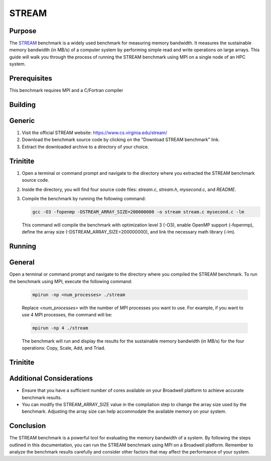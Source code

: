 ************************************
STREAM
************************************

Purpose
=======

The `STREAM <https://github.com/jeffhammond/STREAM>`_ benchmark is a widely used benchmark for measuring memory bandwidth. It measures the sustainable memory bandwidth (in MB/s) of a computer system by performing simple read and write operations on large arrays. This guide will walk you through the process of running the STREAM benchmark using MPI on a single node of an HPC system.

Prerequisites
=============

This benchmark requires MPI and a C/Fortran compiler

Building
========

Generic
=======

1. Visit the official STREAM website: https://www.cs.virginia.edu/stream/
2. Download the benchmark source code by clicking on the "Download STREAM benchmark" link.
3. Extract the downloaded archive to a directory of your choice.

Trinitite
=========

1. Open a terminal or command prompt and navigate to the directory where you extracted the STREAM benchmark source code.
2. Inside the directory, you will find four source code files: `stream.c`, `stream.h`, `mysecond.c`, and `README`.
3. Compile the benchmark by running the following command:

   .. code-block:: bash

      gcc -O3 -fopenmp -DSTREAM_ARRAY_SIZE=200000000 -o stream stream.c mysecond.c -lm

   This command will compile the benchmark with optimization level 3 (-O3), enable OpenMP support (-fopenmp), define the array size (-DSTREAM_ARRAY_SIZE=200000000), and link the necessary math library (-lm).

Running
=======

General
=======

Open a terminal or command prompt and navigate to the directory where you compiled the STREAM benchmark.
To run the benchmark using MPI, execute the following command:

   .. code-block:: bash

      mpirun -np <num_processes> ./stream

   Replace `<num_processes>` with the number of MPI processes you want to use. For example, if you want to use 4 MPI processes, the command will be:

   .. code-block:: bash

      mpirun -np 4 ./stream

   The benchmark will run and display the results for the sustainable memory bandwidth (in MB/s) for the four operations: Copy, Scale, Add, and Triad.

Trinitite
=========

Additional Considerations
=========================

- Ensure that you have a sufficient number of cores available on your Broadwell platform to achieve accurate benchmark results.
- You can modify the STREAM_ARRAY_SIZE value in the compilation step to change the array size used by the benchmark. Adjusting the array size can help accommodate the available memory on your system.

Conclusion
==========

The STREAM benchmark is a powerful tool for evaluating the memory bandwidth of a system. By following the steps outlined in this documentation, you can run the STREAM benchmark using MPI on a Broadwell platform. Remember to analyze the benchmark results carefully and consider other factors that may affect the performance of your system.

